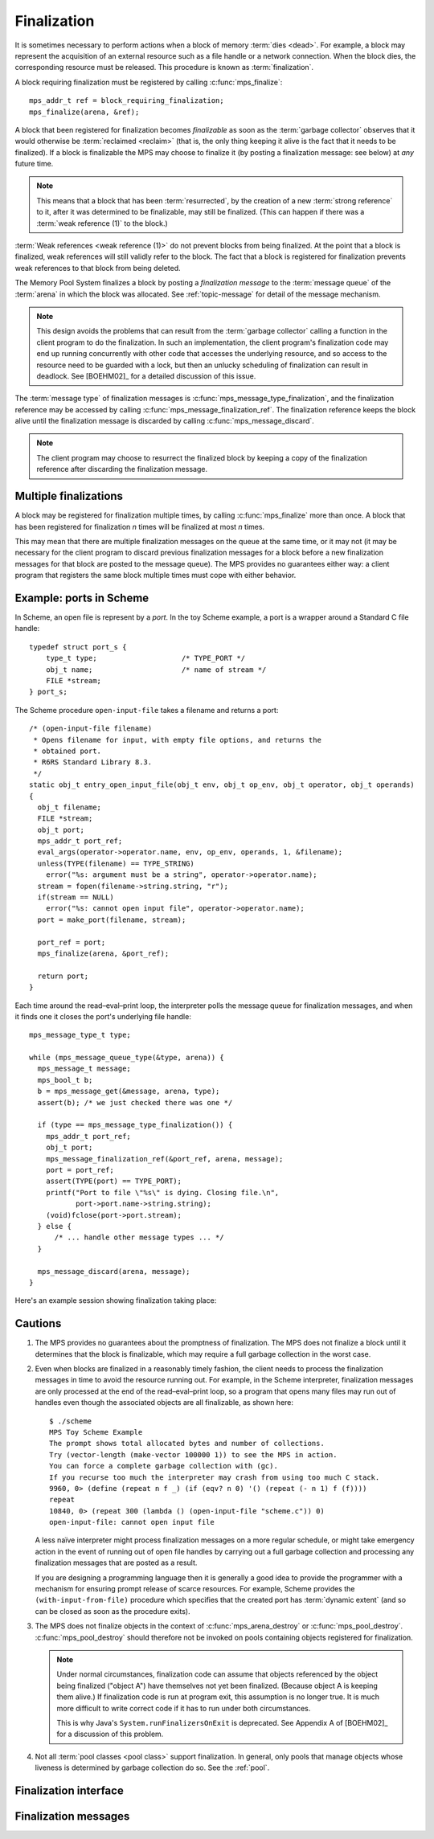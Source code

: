 .. _topic-finalization:

Finalization
============

It is sometimes necessary to perform actions when a block of memory
:term:`dies <dead>`. For example, a block may represent the
acquisition of an external resource such as a file handle or a network
connection. When the block dies, the corresponding resource must be
released. This procedure is known as :term:`finalization`.

A block requiring finalization must be registered by calling :c:func:`mps_finalize`::

    mps_addr_t ref = block_requiring_finalization;
    mps_finalize(arena, &ref);

A block that been registered for finalization becomes *finalizable* as
soon as the :term:`garbage collector` observes that it would otherwise
be :term:`reclaimed <reclaim>` (that is, the only thing keeping it
alive is the fact that it needs to be finalized). If a block is
finalizable the MPS may choose to finalize it (by posting a
finalization message: see below) at *any* future time.

.. note::

    This means that a block that has been :term:`resurrected`, by the
    creation of a new :term:`strong reference` to it, after it was
    determined to be finalizable, may still be finalized. (This can
    happen if there was a :term:`weak reference (1)` to the block.)

:term:`Weak references <weak reference (1)>` do not prevent blocks
from being finalized. At the point that a block is finalized, weak
references will still validly refer to the block. The fact that a
block is registered for finalization prevents weak references to that
block from being deleted.

The Memory Pool System finalizes a block by posting a *finalization
message* to the :term:`message queue` of the :term:`arena` in which
the block was allocated. See :ref:`topic-message` for detail of the
message mechanism.

.. note::

    This design avoids the problems that can result from the
    :term:`garbage collector` calling a function in the client program
    to do the finalization. In such an implementation, the client
    program's finalization code may end up running concurrently with
    other code that accesses the underlying resource, and so access to
    the resource need to be guarded with a lock, but then an unlucky
    scheduling of finalization can result in deadlock. See [BOEHM02]_
    for a detailed discussion of this issue.

The :term:`message type` of finalization messages is
:c:func:`mps_message_type_finalization`, and the finalization
reference may be accessed by calling
:c:func:`mps_message_finalization_ref`. The finalization reference
keeps the block alive until the finalization message is discarded by
calling :c:func:`mps_message_discard`.

.. note::

    The client program may choose to resurrect the finalized block by
    keeping a copy of the finalization reference after discarding the
    finalization message.


Multiple finalizations
----------------------

A block may be registered for finalization multiple times, by calling
:c:func:`mps_finalize` more than once. A block that has been
registered for finalization *n* times will be finalized at most *n*
times.

This may mean that there are multiple finalization messages on the
queue at the same time, or it may not (it may be necessary for the
client program to discard previous finalization messages for a block
before a new finalization messages for that block are posted to the
message queue). The MPS provides no guarantees either way: a client
program that registers the same block multiple times must cope with
either behavior.


Example: ports in Scheme
------------------------

In Scheme, an open file is represent by a *port*. In the toy Scheme
example, a port is a wrapper around a Standard C file handle::

    typedef struct port_s {
        type_t type;                    /* TYPE_PORT */
        obj_t name;                     /* name of stream */
        FILE *stream;
    } port_s;

The Scheme procedure ``open-input-file`` takes a filename and returns
a port::

    /* (open-input-file filename)
     * Opens filename for input, with empty file options, and returns the
     * obtained port.
     * R6RS Standard Library 8.3.
     */
    static obj_t entry_open_input_file(obj_t env, obj_t op_env, obj_t operator, obj_t operands)
    {
      obj_t filename;
      FILE *stream;
      obj_t port;
      mps_addr_t port_ref;
      eval_args(operator->operator.name, env, op_env, operands, 1, &filename);
      unless(TYPE(filename) == TYPE_STRING)
        error("%s: argument must be a string", operator->operator.name);
      stream = fopen(filename->string.string, "r");
      if(stream == NULL)
        error("%s: cannot open input file", operator->operator.name);
      port = make_port(filename, stream);

      port_ref = port;
      mps_finalize(arena, &port_ref);

      return port;
    }

Each time around the read–eval–print loop, the interpreter polls the
message queue for finalization messages, and when it finds one it
closes the port's underlying file handle::

    mps_message_type_t type;

    while (mps_message_queue_type(&type, arena)) {
      mps_message_t message;
      mps_bool_t b;
      b = mps_message_get(&message, arena, type);
      assert(b); /* we just checked there was one */

      if (type == mps_message_type_finalization()) {
        mps_addr_t port_ref;
        obj_t port;
        mps_message_finalization_ref(&port_ref, arena, message);
        port = port_ref;
        assert(TYPE(port) == TYPE_PORT);
        printf("Port to file \"%s\" is dying. Closing file.\n",
               port->port.name->string.string);
        (void)fclose(port->port.stream);
      } else {
          /* ... handle other message types ... */
      }

      mps_message_discard(arena, message);
    }

Here's an example session showing finalization taking place:

.. code-block:: none
   :emphasize-lines: 14

    $ ./scheme
    MPS Toy Scheme Example
    The prompt shows total allocated bytes and number of collections.
    Try (vector-length (make-vector 100000 1)) to see the MPS in action.
    You can force a complete garbage collection with (gc).
    If you recurse too much the interpreter may crash from using too much C stack.
    9960, 0> (open-input-file "scheme.c")
    #[port "scheme.c"]
    10064, 0> (gc)
    #[undefined]
    Collection started.
      Why: Client requests: immediate full collection.
      Clock: 3401
    Port to file "scheme.c" is dying. Closing file.
    Collection finished.
        live 10040
        condemned 10088
        not_condemned 0
        clock: 3807


Cautions
--------

1.  The MPS provides no guarantees about the promptness of
    finalization. The MPS does not finalize a block until it determines
    that the block is finalizable, which may require a full garbage
    collection in the worst case.

2.  Even when blocks are finalized in a reasonably timely fashion, the
    client needs to process the finalization messages in time to avoid
    the resource running out. For example, in the Scheme interpreter,
    finalization messages are only processed at the end of the
    read–eval–print loop, so a program that opens many files may run
    out of handles even though the associated objects are all
    finalizable, as shown here::

        $ ./scheme
        MPS Toy Scheme Example
        The prompt shows total allocated bytes and number of collections.
        Try (vector-length (make-vector 100000 1)) to see the MPS in action.
        You can force a complete garbage collection with (gc).
        If you recurse too much the interpreter may crash from using too much C stack.
        9960, 0> (define (repeat n f _) (if (eqv? n 0) '() (repeat (- n 1) f (f))))
        repeat
        10840, 0> (repeat 300 (lambda () (open-input-file "scheme.c")) 0)
        open-input-file: cannot open input file

    A less naïve interpreter might process finalization messages on a
    more regular schedule, or might take emergency action in the event
    of running out of open file handles by carrying out a full garbage
    collection and processing any finalization messages that are
    posted as a result.

    If you are designing a programming language then it is generally a
    good idea to provide the programmer with a mechanism for ensuring
    prompt release of scarce resources. For example, Scheme provides
    the ``(with-input-from-file)`` procedure which specifies that the
    created port has :term:`dynamic extent` (and so can be closed as
    soon as the procedure exits).

3.  The MPS does not finalize objects in the context of
    :c:func:`mps_arena_destroy` or :c:func:`mps_pool_destroy`.
    :c:func:`mps_pool_destroy` should therefore not be invoked on pools
    containing objects registered for finalization.

    .. note::

        Under normal circumstances, finalization code can assume that
        objects referenced by the object being finalized ("object A")
        have themselves not yet been finalized. (Because object A is
        keeping them alive.) If finalization code is run at program
        exit, this assumption is no longer true. It is much more
        difficult to write correct code if it has to run under both
        circumstances.

        This is why Java's ``System.runFinalizersOnExit`` is
        deprecated. See Appendix A of [BOEHM02]_ for a discussion of
        this problem.

4.  Not all :term:`pool classes <pool class>` support finalization. In
    general, only pools that manage objects whose liveness is
    determined by garbage collection do so. See the :ref:`pool`.


Finalization interface
----------------------

.. c:function:: mps_res_t mps_definalize(mps_arena_t arena, mps_addr_t *ref)

    Deregister a :term:`block` for :term:`finalization`.

    ``arena`` is the arena in which the block lives.

    ``ref`` points to a :term:`reference` to the block to be
    deregistered for finalization.

    Returns :c:macro:`MPS_RES_OK` if successful, or
    :c:macro:`MPS_RES_FAIL` if the block was not previously registered
    for finalization.

    .. note::

        This function receives a pointer to a reference. This is to
        avoid placing the restriction on the :term:`client program`
        that the C call stack be a :term:`root`.


.. c:function:: mps_res_t mps_finalize(mps_arena_t arena, mps_addr_t *ref)

    Register a :term:`block` for :term:`finalization`.

    ``arena`` is the arena in which the block lives.

    ``ref`` points to a :term:`reference` to the block to be
    registered for finalization.
 
    Returns :c:macro:`MPS_RES_OK` if successful, or another
    :term:`result code` if not.

    This function registers the block pointed to by ``*ref`` for
    finalization. This block must have been allocated from a
    :term:`pool` in ``arena``. Violations of this constraint may not
    be checked by the MPS, and may be unsafe, causing the MPS to crash
    in undefined ways.

    .. note::

        This function receives a pointer to a reference. This is to
        avoid placing the restriction on the :term:`client program`
        that the C call stack be a :term:`root`.


Finalization messages
---------------------

.. c:function:: mps_message_type_t mps_message_type_finalization(void)

    Return the :term:`message type` of finalization messages.

    Finalization messages are used by the MPS to implement
    :term:`finalization`. When the MPS detects that a block that has
    been registered for finalization (by calling
    :c:func:`mps_finalize`) is finalizable, it finalizes it by posting
    a :term:`message` of this type.

    Note that there might be delays between the block becoming
    finalizable, the MPS detecting that, and the message being
    posted.

    In addition to the usual methods applicable to messages,
    finalization messages support the
    :c:func:`mps_message_finalization_ref` method which returns a
    reference to the block that was registered for finalization.

    .. seealso::

        :ref:`topic-message`.


.. c:function:: void mps_message_finalization_ref(mps_addr_t *ref_o, mps_arena_t arena, mps_message_t message)

    Returns the finalization reference for a finalization message.

    ``ref_o`` points to a location that will hold the finalization
    reference.

    ``arena`` is the :term:`arena` which posted the message.

    ``message`` is a message retrieved by :c:func:`mps_message_get` and
    not yet discarded. It must be a finalization message: see
    :c:func:`mps_message_type_finalization`.

    The reference returned by this method is a reference to the block
    that was originally registered for :term:`finalization` by a call
    to :c:func:`mps_finalize`.

    .. note::

        The reference returned is subject to the normal constraints,
        such as might be imposed by a :term:`moving <moving garbage
        collector>` collection, if appropriate. For this reason, it is
        stored into the location pointed to by ``ref_o`` in order to
        enable the :term:`client program` to place it directly into
        scanned memory, without imposing the restriction that the C
        stack be a :term:`root`.

        The message itself is not affected by invoking this method.
        Until the client program calls :c:func:`mps_message_discard`
        to discard the message, it will refer to the object and
        prevent its reclamation.

    .. seealso::

        :ref:`topic-message`.
